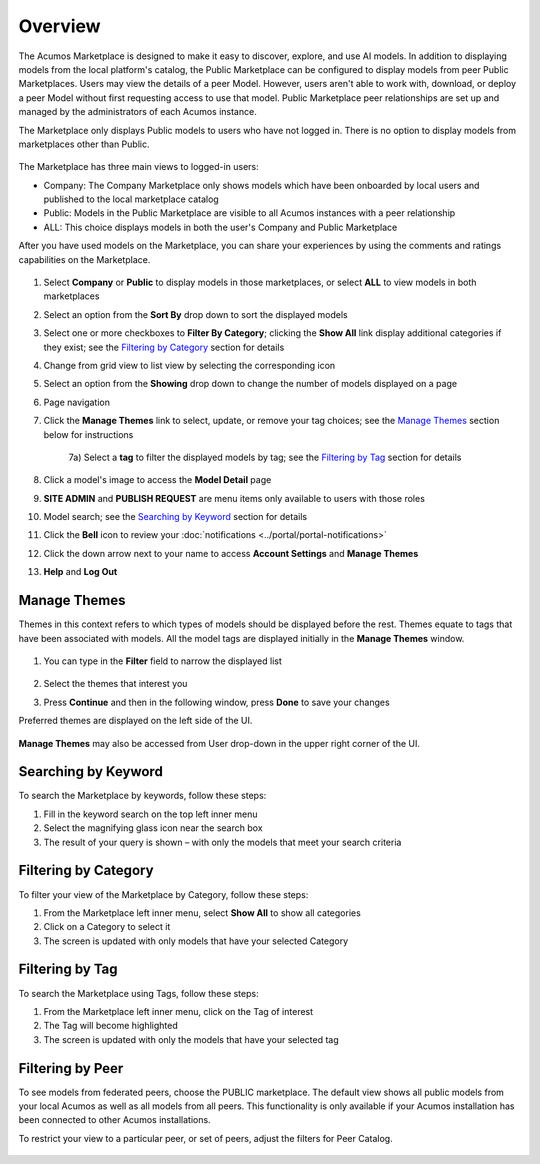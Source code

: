.. ===============LICENSE_START=======================================================
.. Acumos CC-BY-4.0
.. ===================================================================================
.. Copyright (C) 2017-2018 AT&T Intellectual Property & Tech Mahindra. All rights reserved.
.. ===================================================================================
.. This Acumos documentation file is distributed by AT&T and Tech Mahindra
.. under the Creative Commons Attribution 4.0 International License (the "License");
.. you may not use this file except in compliance with the License.
.. You may obtain a copy of the License at
..
.. http://creativecommons.org/licenses/by/4.0
..
.. This file is distributed on an "AS IS" BASIS,
.. WITHOUT WARRANTIES OR CONDITIONS OF ANY KIND, either express or implied.
.. See the License for the specific language governing permissions and
.. limitations under the License.
.. ===============LICENSE_END=========================================================

========
Overview
========

The Acumos Marketplace is designed to make it easy to discover, explore, and
use AI models. In addition to displaying models from the local platform's
catalog, the Public Marketplace can be configured to display models from peer
Public Marketplaces. Users may view the details of a peer Model. However, users
aren't able to work with, download, or deploy a peer Model without first
requesting access to use that model. Public Marketplace peer relationships are
set up and managed by the administrators of each Acumos instance.

The Marketplace only displays Public models to users who have not logged in.
There is no option to display models from marketplaces other than Public.

    .. image:: ../images/portal/marketplace_mainViewNotLoggedIn.png
       :width: 50%


The Marketplace has three main views to logged-in users:

- Company: The Company Marketplace only shows models which have been onboarded by local users and published to the local marketplace catalog
- Public: Models in the Public Marketplace are visible to all Acumos instances with a peer relationship
- ALL:  This choice displays models in both the user's Company and Public Marketplace

After you have used models on the Marketplace, you can share your experiences
by using the comments and ratings capabilities on the Marketplace.


    .. image:: ../images/portal/marketplace_mainViewLoggedIn.png
       :width: 50%


1) Select **Company** or **Public** to display models in those marketplaces, or select **ALL** to view models in both marketplaces
2) Select an option from the **Sort By** drop down to sort the displayed models
3) Select one or more checkboxes to **Filter By Category**; clicking the **Show All** link display additional categories if they exist; see the `Filtering by Category`_ section for details
4) Change from grid view to list view by selecting the corresponding icon
5) Select an option from the **Showing** drop down to change the number of models displayed on a page
6) Page navigation
7) Click the **Manage Themes** link to select, update, or remove your tag choices; see the `Manage Themes`_ section below for instructions

    7a) Select a **tag** to filter the displayed models by tag; see the `Filtering by Tag`_ section for details

8) Click a model's image to access the **Model Detail** page
9) **SITE ADMIN** and **PUBLISH REQUEST** are menu items only available to users with those roles
10) Model search; see the `Searching by Keyword`_ section for details
11) Click the **Bell** icon to review your :doc:`notifications <../portal/portal-notifications>`
12) Click the down arrow next to your name to access **Account Settings** and **Manage Themes**
13) **Help** and **Log Out**


Manage Themes
=============
Themes in this context refers to which types of models should be displayed
before the rest. Themes equate to tags that have been associated with models.
All the model tags are displayed initially in the **Manage Themes** window.

    .. image:: ../images/portal/themes_defaultView.png


1) You can type in the **Filter** field to narrow the displayed list

    .. image:: ../images/portal/themes_selectTheme.png

2) Select the themes that interest you
3) Press **Continue** and then in the following window, press **Done** to save your changes

Preferred themes are displayed on the left side of the UI.

     .. image:: ../images/portal/themes_preferredThemes.png

**Manage Themes** may also be accessed from User drop-down in the upper right corner of the UI.

    .. image:: ../images/portal/themes_accountThemes.png


Searching by Keyword
====================
To search the Marketplace by keywords, follow these steps:

#. Fill in the keyword search on the top left inner menu
#. Select the magnifying glass icon near the search box
#. The result of your query is shown – with only the models that meet
   your search criteria

Filtering by Category
=====================
To filter your view of the Marketplace by Category, follow these
steps:

1. From the Marketplace left inner menu, select **Show All** to show all
   categories
2. Click on a Category to select it
3. The screen is updated with only models that have your selected
   Category

Filtering by Tag
================

To search the Marketplace using Tags, follow these steps:

1. From the Marketplace left inner menu, click on the Tag of interest
2. The Tag will become highlighted
3. The screen is updated with only the models that have your selected
   tag

Filtering by Peer
=================
To see models from federated peers, choose the PUBLIC marketplace. The default
view shows all public models from your local Acumos as well as all models from
all peers. This functionality is only available if your Acumos installation has
been connected to other Acumos installations.

To restrict your view to a particular peer, or set of peers, adjust the
filters for Peer Catalog.

    .. image:: ../images/portal/models_federationBrowse.png
       :width: 50%